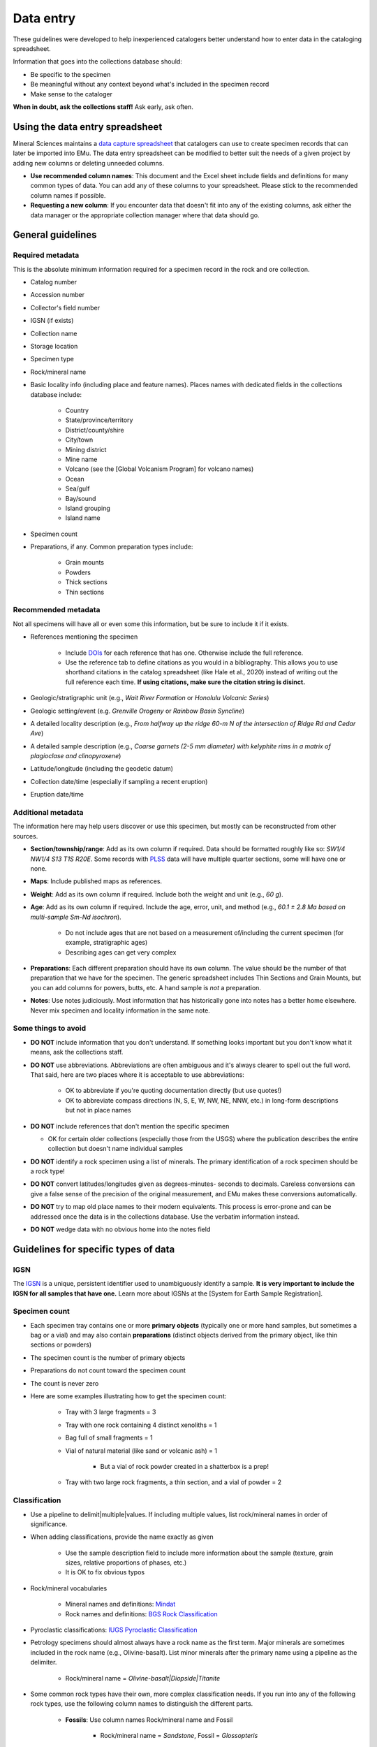 ##########
Data entry
##########

These guidelines were developed to help inexperienced catalogers better
understand how to enter data in the cataloging spreadsheet.

Information that goes into the collections database should:

* Be specific to the specimen
* Be meaningful without any context beyond what's included in the
  specimen record
* Make sense to the cataloger

**When in doubt, ask the collections staff!** Ask early, ask often.

********************************
Using the data entry spreadsheet
********************************

Mineral Sciences maintains a `data capture spreadsheet
<https://naturalhistory.si.edu/sites/default/files/media/file/minsci-data-capture-spreadsheet.xlsx>`_
that catalogers can use to create specimen records that can later be
imported into EMu. The data entry spreadsheet can be modified to better
suit the needs of a given project by adding new columns or deleting
unneeded columns.

* **Use recommended column names**: This document and the Excel sheet
  include fields and definitions for many common types of data. You
  can add any of these columns to your spreadsheet. Please stick to
  the recommended column names if possible.
* **Requesting a new column**: If you encounter data that doesn't fit
  into any of the existing columns, ask either the data manager or the
  appropriate collection manager where that data should go.

******************
General guidelines
******************

Required metadata
=================

This is the absolute minimum information required for a specimen record
in the rock and ore collection.

* Catalog number
* Accession number
* Collector's field number
* IGSN (if exists)
* Collection name
* Storage location
* Specimen type
* Rock/mineral name
* Basic locality info (including place and feature names). Places names
  with dedicated fields in the collections database include:

    * Country
    * State/province/territory
    * District/county/shire
    * City/town
    * Mining district
    * Mine name
    * Volcano (see the [Global Volcanism Program] for volcano names)
    * Ocean
    * Sea/gulf
    * Bay/sound
    * Island grouping
    * Island name

* Specimen count
* Preparations, if any. Common preparation types include:

    * Grain mounts
    * Powders
    * Thick sections
    * Thin sections

Recommended metadata
====================

Not all specimens will have all or even some this information, but be
sure to include it if it exists.

* References mentioning the specimen

    * Include `DOIs
      <https://en.wikipedia.org/wiki/Digital_object_identifier>`_
      for each reference that has one. Otherwise include the full
      reference.
    * Use the reference tab to define citations as you would in a
      bibliography. This allows you to use shorthand citations in
      the catalog spreadsheet (like Hale et al., 2020) instead of
      writing out the full reference each time. **If using
      citations, make sure the citation string is disinct.**

* Geologic/stratigraphic unit (e.g., *Wait River Formation* or *Honolulu
  Volcanic Series*)
* Geologic setting/event (e.g. *Grenville Orogeny* or *Rainbow Basin
  Syncline*)
* A detailed locality description (e.g., *From halfway up the ridge 60-m
  N of the intersection of Ridge Rd and Cedar Ave*)
* A detailed sample description (e.g., *Coarse garnets (2-5 mm diameter)
  with kelyphite rims in a matrix of plagioclase and clinopyroxene*)
* Latitude/longitude (including the geodetic datum)
* Collection date/time (especially if sampling a recent eruption)
* Eruption date/time

Additional metadata
===================

The information here may help users discover or use this specimen, but
mostly can be reconstructed from other sources.

* **Section/township/range**: Add as its own column if required. Data
  should be formatted roughly like so: *SW1/4 NW1/4 S13 T1S R20E*.
  Some records with `PLSS
  <https://en.wikipedia.org/wiki/Public_Land_Survey_System>`_ data will
  have multiple quarter sections, some will have one or none.
* **Maps**: Include published maps as references.
* **Weight**: Add as its own column if required. Include both the weight
  and unit (e.g., *60 g*).
* **Age**: Add as its own column if required. Include the age, error,
  unit, and method (e.g., *60.1 ± 2.8 Ma based on multi-sample Sm-Nd
  isochron*).

    * Do not include ages that are not based on a measurement
      of/including the current specimen (for example,
      stratigraphic ages)
    * Describing ages can get very complex

* **Preparations**: Each different preparation should have its own
  column. The value should be the number of that preparation that we
  have for the specimen. The generic spreadsheet includes Thin
  Sections and Grain Mounts, but you can add columns for powers,
  butts, etc. A hand sample is *not* a preparation.
* **Notes**: Use notes judiciously. Most information that has
  historically gone into notes has a better home elsewhere. Never mix
  specimen and locality information in the same note.

Some things to avoid
====================

* **DO NOT** include information that you don't understand. If something
  looks important but you don't know what it means, ask the
  collections staff.
* **DO NOT** use abbreviations. Abbreviations are often ambiguous and
  it's always clearer to spell out the full word. That said, here are
  two places where it is acceptable to use abbreviations:

    * OK to abbreviate if you're quoting documentation directly (but use
      quotes!)
    * OK to abbreviate compass directions (N, S, E, W, NW, NE, NNW,
      etc.) in long-form descriptions but not in place names

* **DO NOT** include references that don't mention the specific specimen

  * OK for certain older collections (especially those from the USGS)
    where the publication describes the entire collection but
    doesn't name individual samples

* **DO NOT** identify a rock specimen using a list of minerals. The
  primary identification of a rock specimen should be a rock type!
* **DO NOT** convert latitudes/longitudes given as degrees-minutes-
  seconds to decimals. Careless conversions can give a false sense of
  the precision of the original measurement, and EMu makes these
  conversions automatically.
* **DO NOT** try to map old place names to their modern equivalents.
  This process is error-prone and can be addressed once the data is in
  the collections database. Use the verbatim information instead.
* **DO NOT** wedge data with no obvious home into the notes field

*************************************
Guidelines for specific types of data
*************************************

IGSN
====

The `IGSN <http://www.geosamples.org/useigsn>`_ is a unique, persistent
identifier used to unambiguously identify a sample. **It is very
important to include the IGSN for all samples that have one.** Learn
more about IGSNs at the [System for Earth Sample Registration].

Specimen count
==============

* Each specimen tray contains one or more **primary objects** (typically
  one or more hand samples, but sometimes a bag or a vial) and may
  also contain **preparations** (distinct objects derived from the
  primary object, like thin sections or powders)
* The specimen count is the number of primary objects
* Preparations do not count toward the specimen count
* The count is never zero
* Here are some examples illustrating how to get the specimen count:

    * Tray with 3 large fragments = 3
    * Tray with one rock containing 4 distinct xenoliths = 1
    * Bag full of small fragments = 1
    * Vial of natural material (like sand or volcanic ash) = 1

        * But a vial of rock powder created in a shatterbox is a prep!

    * Tray with two large rock fragments, a thin section, and a vial of
      powder = 2

Classification
==============

* Use a pipeline to delimit|multiple|values. If including multiple
  values, list rock/mineral names in order of significance.
* When adding classifications, provide the name exactly as given

    * Use the sample description field to include more information about
      the sample (texture, grain sizes, relative proportions of
      phases, etc.)
    * It is OK to fix obvious typos

* Rock/mineral vocabularies

    * Mineral names and definitions: `Mindat <https://mindat.org/>`_
    * Rock names and definitions: `BGS Rock Classification
      <http://www.bgs.ac.uk/bgsrcs/>`_

* Pyroclastic classifications: `IUGS Pyroclastic Classification
  <http://www.geol.lsu.edu/henry/Geology3041/lectures/02IgneousClassify/IUGS-IgneousClassFlowChart.htm>`_
* Petrology specimens should almost always have a rock name as the first
  term. Major minerals are sometimes included in the rock name (e.g.,
  Olivine-basalt). List minor minerals after the primary name using a
  pipeline as the delimiter.

    * Rock/mineral name = *Olivine-basalt|Diopside|Titanite*

* Some common rock types have their own, more complex classification
  needs. If you run into any of the following rock types, use the
  following column names to distinguish the different parts.

    * **Fossils**: Use column names Rock/mineral name and Fossil

        * Rock/mineral name = *Sandstone*, Fossil = *Glossopteris*

    * **Pyroclastics**: Use column names Rock/mineral name and
      Pyroclastic Classification

        * Rock/mineral name = *Andesite*, Pyroclastic Classification =
          *Tuff*
        * Rock/mineral name = *Rhyolite*, Pyroclastic Classification =
          *Scoria*

    * **Veins**: Use column names Vein and Host Rock

        * Vein = *Andesite*, Host Rock = *Granite*

    * **Xenoliths**: Use column names Xenolith and Host Rock

        * Xenolith = *Clinopyroxenite|Dunite*, Host Rock = *Basalt*

Collection locality
===================

* When adding place and feature names, provide them exactly as given.
  Use the locality description field to include more specific
  information
* Include as much detail about the locality as possible, even if you're
  also including coordinates. Textual information may be of historical
  interest and can be used to verify and refine coordinates.
* If including latitude and longitude, you should also include the
  `geodetic datum <https://en.wikipedia.org/wiki/Geodetic_datum>`_. A
  geodetic datum is typically a short alphanumeric code. The most
  common datums are WGS 84 and NAD 83.
* **Georeferencing**: It is sometimes possible to estimate latitude and
  longitude based on the locality description using resources like
  `GEOLocate
  <http://www.museum.tulane.edu/geolocate/web/WebGeoref.aspx>`_ and
  `GeoNames <http://geonames.org/>`_. This process is called
  georeferencing and is an important tool for making natural history
  collections easier to find. When georeferencing a sample, it is
  extremely important to include a detailed description about how the
  coordinates were determined, as well as an estimated error radius
  (which can be quite large if the original description is inexact).
  This allows future users of the data to (1) distinguish between
  coordinates provided by the collector and those extrapolated later and
  (2) understand that the provided coordinates are not exact.